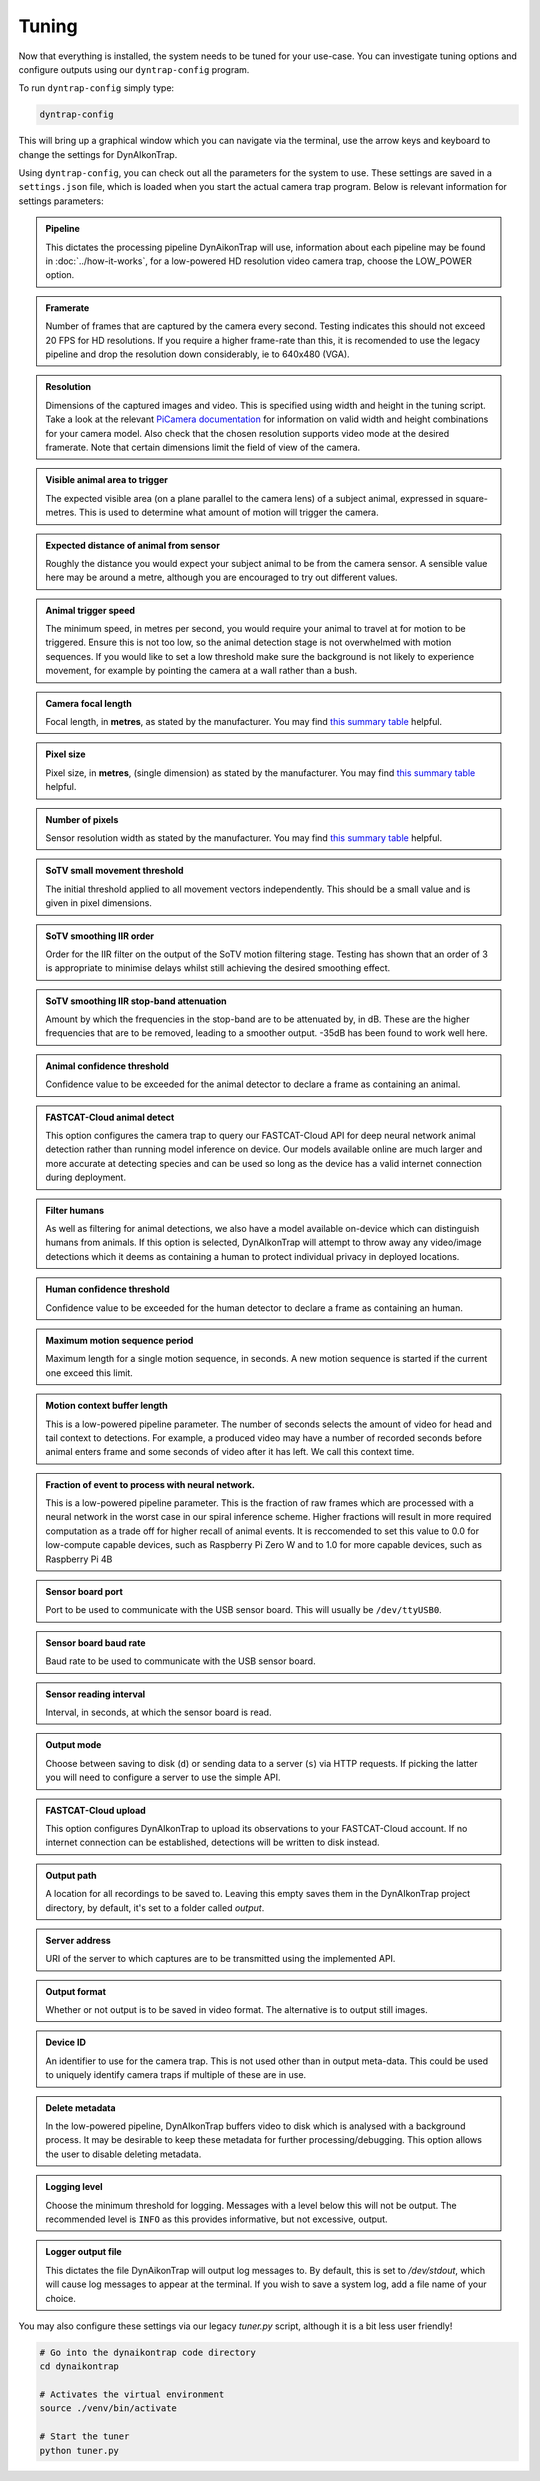 Tuning
======

Now that everything is installed, the system needs to be tuned for your use-case. You can investigate tuning options and configure outputs using our ``dyntrap-config`` program. 

To run ``dyntrap-config`` simply type:

.. code:: sh
   
   dyntrap-config

This will bring up a graphical window which you can navigate via the terminal, use the arrow keys and keyboard to change the settings for DynAIkonTrap. 

Using ``dyntrap-config``, you can check out all the parameters for the system to use. These settings are saved in a ``settings.json`` file, which is loaded when you start the actual camera trap program. Below is relevant information for settings parameters:


.. admonition:: Pipeline
   :class: note, dropdown
   
   This dictates the processing pipeline DynAikonTrap will use, information about each pipeline may be found in :doc:`../how-it-works`, for a low-powered HD resolution video camera trap, choose the LOW_POWER option.

.. admonition:: Framerate
   :class: note, dropdown

   Number of frames that are captured by the camera every second. Testing indicates this should not exceed 20 FPS for HD resolutions. If you require a higher frame-rate than this, it is recomended to use the legacy pipeline and drop the resolution down considerably, ie to 640x480 (VGA).

.. admonition:: Resolution
   :class: note, dropdown

   Dimensions of the captured images and video. This is specified using width and height in the tuning script. Take a look at the relevant `PiCamera documentation <https://picamera.readthedocs.io/en/release-1.13/fov.html#sensor-modes>`_ for information on valid width and height combinations for your camera model. Also check that the chosen resolution supports video mode at the desired framerate. Note that certain dimensions limit the field of view of the camera.

.. admonition:: Visible animal area to trigger
   :class: note, dropdown

   The expected visible area (on a plane parallel to the camera lens) of a subject animal, expressed in square-metres. This is used to determine what amount of motion will trigger the camera.

.. admonition:: Expected distance of animal from sensor
   :class: note, dropdown

   Roughly the distance you would expect your subject animal to be from the camera sensor. A sensible value here may be around a metre, although you are encouraged to try out different values.

.. admonition:: Animal trigger speed
   :class: note, dropdown

   The minimum speed, in metres per second, you would require your animal to travel at for motion to be triggered. Ensure this is not too low, so the animal detection stage is not overwhelmed with motion sequences. If you would like to set a low threshold make sure the background is not likely to experience movement, for example by pointing the camera at a wall rather than a bush.

.. admonition:: Camera focal length
   :class: note, dropdown

   Focal length, in **metres**, as stated by the manufacturer. You may find `this summary table <https://www.raspberrypi.org/documentation/hardware/camera/>`_ helpful.

.. admonition:: Pixel size
   :class: note, dropdown

   Pixel size, in **metres**, (single dimension) as stated by the manufacturer. You may find `this summary table <https://www.raspberrypi.org/documentation/hardware/camera/>`_ helpful.

.. admonition:: Number of pixels
   :class: note, dropdown

   Sensor resolution width as stated by the manufacturer. You may find `this summary table <https://www.raspberrypi.org/documentation/hardware/camera/>`_ helpful.

.. admonition:: SoTV small movement threshold
   :class: note, dropdown

   The initial threshold applied to all movement vectors independently. This should be a small value and is given in pixel dimensions.

.. admonition:: SoTV smoothing IIR order
   :class: note, dropdown

   Order for the IIR filter on the output of the SoTV motion filtering stage. Testing has shown that an order of 3 is appropriate to minimise delays whilst still achieving the desired smoothing effect.

.. admonition:: SoTV smoothing IIR stop-band attenuation
   :class: note, dropdown

   Amount by which the frequencies in the stop-band are to be attenuated by, in dB. These are the higher frequencies that are to be removed, leading to a smoother output. -35dB has been found to work well here.

.. admonition:: Animal confidence threshold
   :class: note, dropdown

   Confidence value to be exceeded for the animal detector to declare a frame as containing an animal.

.. admonition:: FASTCAT-Cloud animal detect
   :class: note, dropdown

   This option configures the camera trap to query our FASTCAT-Cloud API for deep neural network animal detection rather than running model inference on device. Our models available online are much larger and more accurate at detecting species and can be used so long as the device has a valid internet connection during deployment. 

.. admonition:: Filter humans 
   :class: note, dropdown

   As well as filtering for animal detections, we also have a model available on-device which can distinguish humans from animals. If this option is selected, DynAIkonTrap will attempt to throw away any video/image detections which it deems as containing a human to protect individual privacy in deployed locations. 

.. admonition:: Human confidence threshold
   :class: note, dropdown

   Confidence value to be exceeded for the human detector to declare a frame as containing an human.

.. admonition:: Maximum motion sequence period
   :class: note, dropdown

   Maximum length for a single motion sequence, in seconds. A new motion sequence is started if the current one exceed this limit.

.. admonition:: Motion context buffer length
   :class: note, dropdown

   This is a low-powered pipeline parameter. The number of seconds selects the amount of video for head and tail context to detections. For example, a produced video may have a number of recorded seconds before animal enters frame and some seconds of video after it has left. We call this context time.

.. admonition:: Fraction of event to process with neural network. 
   :class: note, dropdown

   This is a low-powered pipeline parameter. This is the fraction of raw frames which are processed with a neural network in the worst case in our spiral inference scheme. Higher fractions will result in more required computation as a trade off for higher recall of animal events. It is reccomended to set this value to 0.0 for low-compute capable devices, such as Raspberry Pi Zero W and to 1.0 for more capable devices, such as Raspberry Pi 4B 

.. admonition:: Sensor board port
   :class: note, dropdown

   Port to be used to communicate with the USB sensor board. This will usually be ``/dev/ttyUSB0``.

.. admonition:: Sensor board baud rate
   :class: note, dropdown

   Baud rate to be used to communicate with the USB sensor board.

.. admonition:: Sensor reading interval
   :class: note, dropdown

   Interval, in seconds, at which the sensor board is read.

.. admonition:: Output mode
   :class: note, dropdown

   Choose between saving to disk (``d``) or sending data to a server (``s``) via HTTP requests. If picking the latter you will need to configure a server to use the simple API.

.. admonition:: FASTCAT-Cloud upload
   :class: note, dropdown

   This option configures DynAIkonTrap to upload its observations to your FASTCAT-Cloud account. If no internet connection can be established, detections will be written to disk instead. 

.. admonition:: Output path
   :class: note, dropdown

   A location for all recordings to be saved to. Leaving this empty saves them in the DynAIkonTrap project directory, by default, it's set to a folder called `output`.

.. admonition:: Server address
   :class: note, dropdown

   URI of the server to which captures are to be transmitted using the implemented API.

.. admonition:: Output format
   :class: note, dropdown

   Whether or not output is to be saved in video format. The alternative is to output still images.

.. admonition:: Device ID
   :class: note, dropdown

   An identifier to use for the camera trap. This is not used other than in output meta-data. This could be used to uniquely identify camera traps if multiple of these are in use.

.. admonition:: Delete metadata
   :class: note, dropdown

   In the low-powered pipeline, DynAIkonTrap buffers video to disk which is analysed with a background process. It may be desirable to keep these metadata for further processing/debugging. This option allows the user to disable deleting metadata. 

.. admonition:: Logging level
   :class: note, dropdown

   Choose the minimum threshold for logging. Messages with a level below this will not be output. The recommended level is ``INFO`` as this provides informative, but not excessive, output.

.. admonition:: Logger output file
   :class: note, dropdown

   This dictates the file DynAikonTrap will output log messages to. By default, this is set to `/dev/stdout`, which will cause log messages to appear at the terminal. If you wish to save a system log, add a file name of your choice. 


You may also configure these settings via our legacy `tuner.py` script, although it is a bit less user friendly! 

.. code:: sh

   # Go into the dynaikontrap code directory
   cd dynaikontrap
   
   # Activates the virtual environment
   source ./venv/bin/activate
   
   # Start the tuner
   python tuner.py